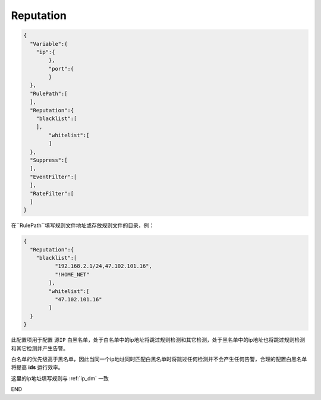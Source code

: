 Reputation
==========

.. code:: json

 {
   "Variable":{
     "ip":{
	 },
	 "port":{
	 }
   },
   "RulePath":[
   ],
   "Reputation":{
     "blacklist":[
     ],
	 "whitelist":[
	 ]
   },
   "Suppress":[	
   ],
   "EventFilter":[
   ],
   "RateFilter":[
   ]
 }
 
在``RulePath``填写规则文件地址或存放规则文件的目录，例：

.. code:: json

 {
   "Reputation":{
     "blacklist":[
	   "192.168.2.1/24,47.102.101.16",
	   "!HOME_NET"
	 ],
	 "whitelist":[
	   "47.102.101.16"
	 ]
   }
 }
 
此配置项用于配置 ``源IP`` 白黑名单，处于白名单中的ip地址将跳过规则检测和其它检测，处于黑名单中的ip地址也将跳过规则检测和其它检测并产生告警。

白名单的优先级高于黑名单，因此当同一个ip地址同时匹配白黑名单时将跳过任何检测并不会产生任何告警，合理的配置白黑名单将提高 **ids** 运行效率。

这里的ip地址填写规则与 :ref:`ip_dm` 一致

END